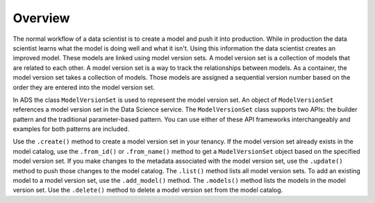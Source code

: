 Overview
________

The normal workflow of a data scientist is to create a model and push it into production. While in production the data scientist learns what the model is doing well and what it isn't. Using this information the data scientist creates an improved model. These models are linked using model version sets. A model version set is a collection of models that are related to each other. A model version set is a way to track the relationships between models. As a container, the model version set takes a collection of models. Those models are assigned a sequential version number based on the order they are entered into the model version set. 

In ADS the class ``ModelVersionSet`` is used to represent the model version set. An object of ``ModelVersionSet`` references a model version set in the Data Science service. The ``ModelVersionSet`` class supports two APIs: the builder pattern and the traditional parameter-based pattern. You can use either of these API frameworks interchangeably and examples for both patterns are included.

Use the ``.create()`` method to create a model version set in your tenancy. If the model version set already exists in the model catalog, use the ``.from_id()`` or ``.from_name()`` method to get a ``ModelVersionSet`` object based on the specified model version set. If you make changes to the metadata associated with the model version set, use the ``.update()`` method to push those changes to the model catalog. The ``.list()`` method lists all model version sets. To add an existing model to a model version set, use the ``.add_model()`` method. The ``.models()`` method lists the models in the model version set. Use the ``.delete()`` method to delete a model version set from the model catalog.


